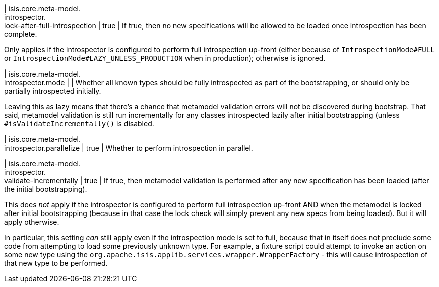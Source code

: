 | isis.core.meta-model. +
introspector. +
lock-after-full-introspection
|  true
| If true, then no new specifications will be allowed to be loaded once introspection has been complete.

Only applies if the introspector is configured to perform full introspection up-front (either because of `IntrospectionMode#FULL` or `IntrospectionMode#LAZY_UNLESS_PRODUCTION` when in production); otherwise is ignored.


| isis.core.meta-model. +
introspector.mode
| 
| Whether all known types should be fully introspected as part of the bootstrapping, or should only be partially introspected initially.

Leaving this as lazy means that there's a chance that metamodel validation errors will not be discovered during bootstrap. That said, metamodel validation is still run incrementally for any classes introspected lazily after initial bootstrapping (unless `#isValidateIncrementally()` is disabled.


| isis.core.meta-model. +
introspector.parallelize
|  true
| Whether to perform introspection in parallel.


| isis.core.meta-model. +
introspector. +
validate-incrementally
|  true
| If true, then metamodel validation is performed after any new specification has been loaded (after the initial bootstrapping).

This does _not_ apply if the introspector is configured to perform full introspection up-front AND when the metamodel is locked after initial bootstrapping (because in that case the lock check will simply prevent any new specs from being loaded). But it will apply otherwise.

In particular, this setting _can_ still apply even if the introspection mode is set to full, because that in itself does not preclude some code from attempting to load some previously unknown type. For example, a fixture script could attempt to invoke an action on some new type using the `org.apache.isis.applib.services.wrapper.WrapperFactory` - this will cause introspection of that new type to be performed.


